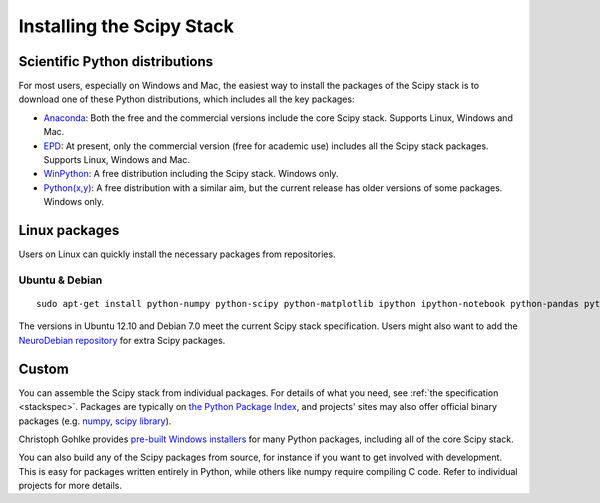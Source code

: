 ==========================
Installing the Scipy Stack
==========================

Scientific Python distributions
-------------------------------

For most users, especially on Windows and Mac, the easiest way to install the
packages of the Scipy stack is to download one of these Python distributions,
which includes all the key packages:

* `Anaconda <https://store.continuum.io/cshop/anaconda>`_: Both the free and the
  commercial versions include the core Scipy stack. Supports Linux, Windows and
  Mac.
* `EPD <http://www.enthought.com/products/epd.php>`_: At present, only the
  commercial version (free for academic use) includes all the Scipy stack
  packages. Supports Linux, Windows and Mac.
* `WinPython <http://code.google.com/p/winpython/>`_: A free distribution
  including the Scipy stack. Windows only.
* `Python(x,y) <http://code.google.com/p/pythonxy/>`_: A free distribution with
  a similar aim, but the current release has older versions of some packages.
  Windows only.

Linux packages
--------------

Users on Linux can quickly install the necessary packages from repositories.

Ubuntu & Debian
~~~~~~~~~~~~~~~

::

    sudo apt-get install python-numpy python-scipy python-matplotlib ipython ipython-notebook python-pandas python-sympy python-nose

The versions in Ubuntu 12.10 and Debian 7.0 meet the current Scipy stack
specification. Users might also want to add the `NeuroDebian repository
<http://neuro.debian.net/>`_ for extra Scipy packages.

Custom
------

You can assemble the Scipy stack from individual packages. For details of what
you need, see :ref:`the specification <stackspec>`. Packages are typically on `the Python Package
Index <http://pypi.python.org/pypi/>`_, and projects' sites may also offer
official binary packages (e.g. `numpy <http://sourceforge.net/projects/numpy/files/NumPy/>`_,
`scipy library <http://sourceforge.net/projects/scipy/files/scipy/>`_).

Christoph Gohlke provides `pre-built Windows installers
<http://www.lfd.uci.edu/~gohlke/pythonlibs/>`_ for many Python packages,
including all of the core Scipy stack.

You can also build any of the Scipy packages from source, for instance if you
want to get involved with development. This is easy for packages written
entirely in Python, while others like numpy require compiling C code. Refer to
individual projects for more details.
